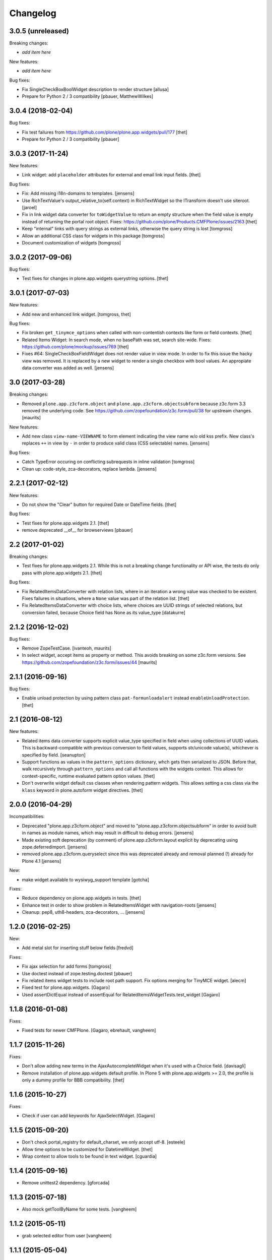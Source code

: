 Changelog
=========

3.0.5 (unreleased)
------------------

Breaking changes:

- *add item here*

New features:

- *add item here*

Bug fixes:

- Fix SingleCheckBoxBoolWidget description to render structure
  [allusa]

- Prepare for Python 2 / 3 compatibility
  [pbauer, MatthewWilkes]


3.0.4 (2018-02-04)
------------------

Bug fixes:

- Fix test failures from https://github.com/plone/plone.app.widgets/pull/177
  [thet]

- Prepare for Python 2 / 3 compatibility
  [pbauer]


3.0.3 (2017-11-24)
------------------

New features:

- Link widget: add ``placeholder`` attributes for external and email link input fields.
  [thet]

Bug fixes:

- Fix: Add missing i18n-domains to templates.
  [jensens]

- Use RichTextValue's output_relative_to(self.context) in RichTextWidget so the ITransform doesn't use siteroot.
  [jaroel]

- Fix in link widget data converter for ``toWidgetValue`` to return an empty structure when the field value is empty instead of returning the portal root object.
  Fixes: https://github.com/plone/Products.CMFPlone/issues/2163
  [thet]

- Keep "internal" links with query strings as external links, otherwise
  the query string is lost
  [tomgross]

- Allow an additional CSS class for widgets in this package
  [tomgross]

- Document customization of widgets
  [tomgross]

3.0.2 (2017-09-06)
------------------

Bug fixes:

- Test fixes for changes in plone.app.widgets querystring options.
  [thet]


3.0.1 (2017-07-03)
------------------

New features:

- Add new and enhanced link widget.
  [tomgross, thet]

Bug fixes:

- Fix broken ``get_tinymce_options`` when called with non-contentish contexts like form or field contexts.
  [thet]

- Related Items Widget: In search mode, when no basePath was set, search site-wide.
  Fixes: https://github.com/plone/mockup/issues/769
  [thet]

- Fixes #64: SingleCheckBoxFieldWidget does not render value in view mode.
  In order to fix this issue the hacky view was removed.
  It is replaced by a new widget to render a single checkbox with bool values.
  An appropiate data converter was added as well.
  [jensens]


3.0 (2017-03-28)
----------------

Breaking changes:

- Removed ``plone.app.z3cform.object`` and
  ``plone.app.z3cform.objectsubform`` because z3c.form 3.3 removed the
  underlying code.
  See https://github.com/zopefoundation/z3c.form/pull/38 for upstream changes.
  [maurits]

New features:

- Add new class ``view-name-VIEWNAME`` to form element indicating the view name w/o old kss prefix.
  New class's replaces ``++`` in view by ``-`` in order to produce valid class (CSS selectable) names.
  [jensens]

Bug fixes:

- Catch TypeError occuring on conflicting subrequests in inline validation
  [tomgross]

- Clean up: code-style, zca-decorators, replace lambda.
  [jensens]


2.2.1 (2017-02-12)
------------------

New features:

- Do not show the "Clear" button for required Date or DateTime fields.
  [thet]

Bug fixes:

- Test fixes for plone.app.widgets 2.1.
  [thet]

- remove deprecated __of__ for browserviews
  [pbauer]


2.2 (2017-01-02)
----------------

Breaking changes:

- Test fixes for plone.app.widgets 2.1.
  While this is not a breaking change functionality or API wise, the tests do only pass with plone.app.widgets 2.1.
  [thet]

Bug fixes:

- Fix RelatedItemsDataConverter with relation lists, where in an iteration a wrong value was checked to be existent.
  Fixes failures in situations, where a ``None`` value was part of the relation list.
  [thet]

- Fix RelatedItemsDataConverter with choice lists, where choices are UUID
  strings of selected relations, but conversion failed, because Choice
  field has None as its value_type
  [datakurre]


2.1.2 (2016-12-02)
------------------

Bug fixes:

- Remove ZopeTestCase.
  [ivanteoh, maurits]

- In select widget, accept items as property or method.
  This avoids breaking on some z3c.form versions.
  See https://github.com/zopefoundation/z3c.form/issues/44
  [maurits]


2.1.1 (2016-09-16)
------------------

Bug fixes:

- Enable unload protection by using pattern class ``pat-formunloadalert`` instead ``enableUnloadProtection``.
  [thet]


2.1 (2016-08-12)
----------------

New features:

- Related items data converter supports explicit value_type specified in
  field when using collections of UUID values.  This is backward-compatible
  with previous conversion to field values, supports str/unicode value(s),
  whichever is specified by field.
  [seanupton]

- Support functions as values in the ``pattern_options`` dictionary, whch gets then serialized to JSON.
  Before that, walk recursively through ``pattern_options`` and call all functions with the widgets context.
  This allows for context-specific, runtime evaluated pattern option values.
  [thet]

- Don't overwrite widget default css classes when rendering pattern widgets.
  This allows setting a css class via the ``klass`` keyword in plone.autoform widget directives.
  [thet]


2.0.0 (2016-04-29)
------------------

Incompatibilities:

- Deprecated "plone.app.z3cform.object" and moved to
  "plone.app.z3cform.objectsubform" in order to avoid built in names
  as module names, which may result in difficult to debug errors.
  [jensens]

- Made existing soft deprecation (by comment) of plone.app.z3cform.layout
  explicit by deprecating using zope.deferredimport.
  [jensens]

- removed plone.app.z3cform.queryselect since this was deprecated already
  and removal planned (!) already for Plone 4.1
  [jensens]

New:

- make widget available to wysiwyg_support template
  [gotcha]

Fixes:

- Reduce dependency on plone.app.widgets in tests.
  [thet]

- Enhance test in order to show problem in RelatedItemsWidget with
  navigation-roots
  [jensens]

- Cleanup: pep8, uth8-headers, zca-decorators, ...
  [jensens]


1.2.0 (2016-02-25)
------------------

New:

- Add metal slot for inserting stuff below fields
  [fredvd]

Fixes:

- Fix ajax selection for add forms
  [tomgross]

- Use doctest instead of zope.testing.doctest
  [pbauer]

- Fix related items widget tests to include root path support.
  Fix options merging for TinyMCE widget.
  [alecm]

- Fixed test for plone.app.widgets.
  [Gagaro]

- Used assertDictEqual instead of assertEqual for RelatedItemsWidgetTests.test_widget
  [Gagaro]

1.1.8 (2016-01-08)
------------------

Fixes:

- Fixed tests for newer CMFPlone.  [Gagaro, ebrehault, vangheem]


1.1.7 (2015-11-26)
------------------

Fixes:

- Don't allow adding new terms in the AjaxAutocompleteWidget
  when it's used with a Choice field.
  [davisagli]

- Remove installation of plone.app.widgets default profile. In Plone 5 with
  plone.app.widgets >= 2.0, the profile is only a dummy profile for BBB
  compatibility.
  [thet]


1.1.6 (2015-10-27)
------------------

Fixes:

- Check if user can add keywords for AjaxSelectWidget.
  [Gagaro]


1.1.5 (2015-09-20)
------------------

- Don't check portal_registry for default_charset, we only accept
  utf-8.
  [esteele]

- Allow time options to be customized for DatetimeWidget.
  [thet]

- Wrap context to allow tools to be found in text widget.
  [cguardia]


1.1.4 (2015-09-16)
------------------

- Remove unittest2 dependency.
  [gforcada]


1.1.3 (2015-07-18)
------------------

- Also mock getToolByName for some tests.
  [vangheem]


1.1.2 (2015-05-11)
------------------

- grab selected editor from user
  [vangheem]


1.1.1 (2015-05-04)
------------------

- Use the more specific browser layer ``IPloneFormLayer`` for adapter
  registrations. This avoids double registration errors.
  [thet]


1.1.0 (2015-03-21)
------------------

- Integrate plone.app.widgets.
  [vangheem]


1.0.2 (unreleased)
------------------

- Fix inline-validation warning error
  [jbirdwell]


1.0.1 (2014-10-23)
------------------

- Handle an error where group.__name__ being None caused fieldsets to be given
  the id 'fieldset-none', which causes issues the inline validation.
  [esteele]


1.0 (2014-02-26)
----------------

- Remove dependency on collective.z3cform.datetimewidget and instead use
  plone.app.widgets.
  [garbas, thet]


0.7.6 (2014-01-27)
------------------

- Translate fieldset labels correctly.
  [maurits]

- We can add enable_unload_protection = False on a Form to disable unload protection.
  [thomasdesvenain]

- Add '.empty' css class to fields that have no value.
  [cedricmessiant]

- Indicate 'error' status when reporting errors from group forms.
  [davisagli]

- Replace deprecated test assert statements.
  [timo]

- Solve #13567: InlineValidation broken for MultiWidget.
  [sunew]


0.7.5 (2013-10-09)
------------------

- Fix an issue with the inline validator, KSS was giving values for
  fieldset attr than can't be converted to an integer.
  [jpgimenez]
- Inline validation supports fieldset names instead of integer-indexed naming.
  [seanupton]
- Use group __name__, not label value to have stable fieldset_name used in
  DOM id, and for inline validation.
  [seanupton]
- Inline validation robustness if no field name is passed by client request.
  [seanupton]
- Support for IDict in the MultiWidget. Makes it compatible with z3c.form 3.0 (released 2013-06-24)
  [djay]
- Give fieldset legends ids based on their name, for compatibility with
  Archetypes.
  [davisagli]
- Fixed chechbox inline validation.
  [kroman0]


0.7.4 (2013-08-13)
------------------

- Display 'required' span only on input mode.
  [cedricmessiant]


0.7.3 (2013-05-23)
------------------

- Added possibility to use z3c.form's ContentProviders [gbastien, jfroche, gotcha]


0.7.2 (2013-03-05)
------------------

- Add a macro and slot to the @@ploneform-render-widget templates
  so it's possible to override the widget rendering without
  changing the markup surrounding it.
  [davisagli]

- Restored support for contents without acquisition chain
  [keul]


0.7.1 (2013-01-01)
------------------


- Overrode ObjectSubForm for IObject field in order to provide get_closest_content
  method. Now it is possible to guess the closest content from a Multiwidget subform.
  [gborelli]

- Added utils.closest_content from plone.formwidget.contenttree.utils
  [gborelli]

- Primarily use form name for 'kssattr-formname' form attribute.
  [vipod]

- Rename the 'fieldset.current' hidden input to 'fieldset' for consistency
  with Archetypes.
  [davisagli]


0.7.0 (2012-10-16)
------------------

- Support inline validation without depending on KSS.
  [davisagli]

- Fix a case where the widget broke if its form's content was a dict.
  [davisagli]


0.6.1 (2012-08-30)
------------------

- Fix the single checkbox widget to cope with widgets with a __call__ method.
  [davisagli]


0.6.0 (2012-05-25)
------------------

- Remove hard-coded &#x25a0; (box) markers from required labels to match
  changes made in sunburst/public.css and archetypes. Fixes double required
  markers in Plone 4.2rc1.

- Pull form help inside label tag and make it a span rather than a div. The
  purpose is to improve accessibility by making the semantic connection between
  label and help. Related to http://dev.plone.org/ticket/7212

- Use ViewPageTemplateFile from zope.browserpage.
  [hannosch]

0.5.8 (2012-05-07)
------------------

- Prevent empty error divs from being generated if errors are already associated
  with a field.
  [davidjb]

0.5.7 - 2011-11-26
------------------

- Corrected formatting for errors on the FieldWidgets object (i.e. from
  invariants). This closes http://code.google.com/p/dexterity/issues/detail?id=238
  [davisagli]

- Added the ``i18n:domain`` attribute in the first ``div`` of ``widget.pt`` in order to make the
  "required" tooltip translatable. Fixes http://dev.plone.org/plone/ticket/12209
  [rafaelbco]

0.5.6 - 2011-06-30
------------------

- Make sure group errors get styled like field errors.
  [davisagli]

- Include group and field descriptions as structure.
  [davisagli]

0.5.5 - 2011-06-26
------------------

- Make it possible to add a custom CSS class to a form by setting its
  ``css_class`` attribute.
  [davisagli]

- Match plone.z3cform's template in including the form description as
  structure.
  [davisagli]

0.5.4 - 2011-05-04
------------------

- Customize templates for multi and object widgets for more consistent styling.
  [elro]

- Remove dependency on zope.app.component.
  [davisagli]

- Add MANIFEST.in.
  [WouterVH]

- Raise LookupError when terms are not found (e.g. they are no longer visible due to security)
  [lentinj]


0.5.3 - 2011-01-22
------------------

- Fix test setup in Zope 2.10.
  [davisagli]


0.5.2 - 2011-01-18
------------------

- Don't use collective.testcaselayer based IntegrationTestLayer as it leads to
  PicklingError on Plone 4.1.
  [elro]

- Change inline validation to match archetypes behavior - add a warning class and
  omit the error message.
  [elro]


0.5.1 - 2010-11-02
------------------

- Make sure form.extractData() does not raise an AttributeError if the method is
  called before the form is available (first page load).
  [timo]

- This package now uses the plone i18n domain.
  [vincentfretin]

- Added option to override <form action="">.
  [miohtama]

- Updated README regarding form action and method.
  [miohtama]


0.5.0 - 2010-04-20
------------------

- Render errors from group form widget manager validators.  Fixes
  http://code.google.com/p/dexterity/issues/detail?id=96
  [davisagli]

- Default to showing the default fieldset, rather than the first non-default
  fieldset.
  [davisagli]

- Replace the required field indicator image with a unicode box, refs
  http://dev.plone.org/plone/ticket/10352
  [davisagli, limi]

- Replaced the existing radiobutton-based boolean widget with the standard
  single checkbox Plone version.
  [limi]

- Add @@ploneform-render-widget view, so that the widget chrome can be
  customized for particular widget types.
  [davisagli]

- Added slots to the ``titlelessform`` macro. See ``README.txt`` in
  ``plone.z3cform`` for details.
  [optilude, davisagli]

- Cleaned up templates to match Plone 4 conventions.
  [optilude]

- Made templates and inline validation work with standalone forms as supported
  by plone.z3cform 0.6 and later.
  [optilude]

- Installed a browser layer IPloneFormLayer with this package's extension
  profile. This inherits from z3c.form's IFormLayer, allowing the default
  widgets to work. You should always install this package in
  portal_quickinstaller before using z3c.form forms in Plone.
  [optilude]

- Made the textlines widget the default for sequence types with text/ascii
  line value types. The default widget from z3c.form is too confusing.
  [optilude]

- Use form method defined in form class. This allows HTTP GET forms.
  Before method was hardcoded to "post" in the template. [miohtama]


0.4.9 - 2010-01-08
------------------

- Remove unused (and broken on Plone 4) lookup of the current user's WYSIWYG
  editor preference.  The wysiwyg_support template does this for us.
  [davisagli]


0.4.8 - 2009-10-23
------------------

- Made the KSS validator use publish traversal instead of OFS traversal to find
  the form. This makes it usable with forms reached by custom IPublishTraverse
  adapters.
  [davisagli]

- Added enable_form_tabbing option to not transform fieldsets into tabs.
  [vincentfretin]

- Added an id to the generated form.
  [vincentfretin]

- Fixed issue in macros.pt: fieldset.current hidden input was never generated.
  [vincentfretin]


0.4.7 - 2009-09-25
------------------

- Set plone i18n domain for "Info" and "Error" messages in macros.pt so they are translated.
  [vincentfretin]


0.4.6 - 2009-07-26
------------------

- Include plone.z3cform's overrides.zcml from our own overrides.zcml.
  [optilude]

- Updated to collective.z3cform.datetimewidget>=0.1a2 to fix a ZCML conflict
  with z3c.form.
  [davisagli]


0.4.5 - 2009-05-25
------------------

- Made the KSS form support conditional on both kss.core and Archetypes being
  installed.
  [hannosch]

- Use the date/time widgets from collective.z3cform.datetimewidget as the default
  widget for Date and Datetime fields.
  [davisagli]


0.4.4 - 2009-05-03
------------------

- Made the KSS validator use traversal instead of getMultiAdapter() to find
  the form. This makes it work on add forms.
  See http://code.google.com/p/dexterity/issues/detail?id=27
  [optilude]


0.4.3 - 2009-04-17
------------------

- Added a display template for the WYSIWYG widget.
  [optilude]

- Make the ?fieldset.current query string variable work. Set it to the id
  of a fieldset other than default to pre-select a different fieldset, e.g.
  .../@@formview?fieldset.current=3
  [optilude]

- Hide the 'default' fieldset if there's nothing to show there.
  [optilude]

- Provide 'portal' variable in wysiwyg template, as its used by some editors.
  [davisagli]


0.4.2 - 2008-09-04
------------------

- Make the WYSIWYG widget work also for non-Acquisition wrapped
  content.


0.4.1 - 2008-08-21
------------------

- Removed maximum version dependency on zope.component. This should be left
  to indexes, known good sets or explicit version requirements in buildouts.
  If you work with zope.component >= 3.5 you will also need five.lsm >= 0.4.
  [hannosch]

- Make use of new plone.z3cform support for looking up the layout template by
  adapter. This means that forms now no longer need to depend on
  plone.app.z3cform unless they want to use Plone-specific widgets.


0.4.0 - 2008-07-31
------------------

- Add inline validation support with KSS

- Require zope.component <= 3.4.0 to prevent compatibility issues with
  five.localsitemanager, of which a buggy version (0.3) is pinned by
  plone.recipe.plone 3.1.4.  Upgrade to this version if you're seeing::

    ...
    Module five.localsitemanager.registry, line 176, in registeredUtilities
    ValueError: too many values to unpack


0.3.2 - 2008-07-25
------------------

- Fixed a bug in macros.pt where 'has_groups' and 'show_default_label'
  for fieldsets were set in the 'form' macro, rendering the 'field'
  macro unusable by itself.


0.3.1 - 2008-07-24
------------------

- Fixed a bug where we would use the form macros defined in
  plone.z3cform instead of our own.


0.3 - 2008-07-24
----------------

- Create this package from Plone-specific bits that have been factored
  out of plone.z3cform.
